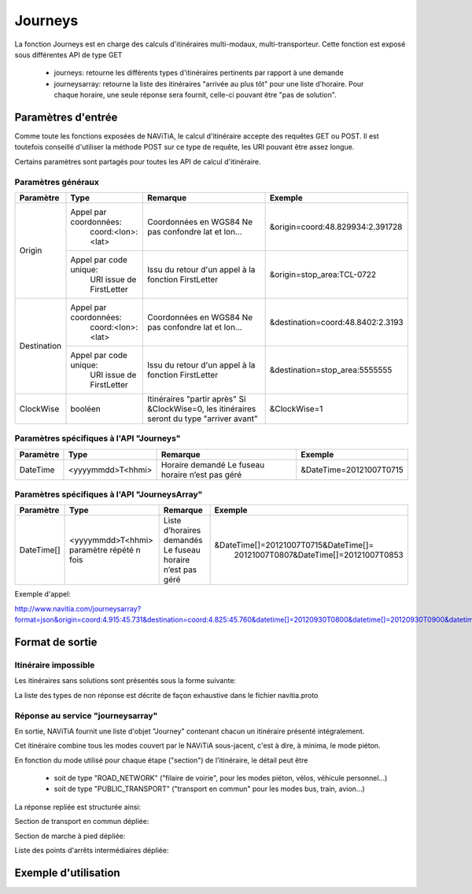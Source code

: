 Journeys
========

La fonction Journeys est en charge des calculs d'itinéraires multi-modaux, multi-transporteur.
Cette fonction est exposé sous différentes API de type GET

  * journeys: retourne les différents types d'itinéraires pertinents par rapport à une demande
  * journeysarray: retourne la liste des itinéraires "arrivée au plus tôt" pour une liste d'horaire. Pour chaque horaire, une seule réponse sera fournit, celle-ci pouvant être "pas de solution".

Paramètres d'entrée
*******************

Comme toute les fonctions exposées de NAViTiA, le calcul d'itinéraire accepte des requêtes GET ou POST. 
Il est toutefois conseillé d'utiliser la méthode POST sur ce type de requête, les URI pouvant être assez longue.

Certains paramètres sont partagés pour toutes les API de calcul d'itinéraire. 

Paramètres généraux
-------------------

+-----------------+-----------------------------+-------------------------------------+---------------------------------------+
| Paramètre       | Type                        | Remarque                            | Exemple                               |
+=================+=============================+=====================================+=======================================+
| Origin          | Appel par coordonnées:      | Coordonnées en WGS84                | &origin=coord:48.829934:2.391728      |
|                 |    coord:<lon>:<lat>        | Ne pas confondre lat et lon…        |                                       |
|                 +-----------------------------+-------------------------------------+---------------------------------------+
|                 | Appel par code unique:      | Issu du retour d'un appel à la      | &origin=stop_area:TCL-0722            |
|                 |    URI issue de FirstLetter | fonction FirstLetter                |                                       |
+-----------------+-----------------------------+-------------------------------------+---------------------------------------+
| Destination     | Appel par coordonnées:      | Coordonnées en WGS84                | &destination=coord:48.8402:2.3193     |
|                 |    coord:<lon>:<lat>        | Ne pas confondre lat et lon…        |                                       |
|                 +-----------------------------+-------------------------------------+---------------------------------------+
|                 | Appel par code unique:      | Issu du retour d'un appel à la      | &destination=stop_area:5555555        |
|                 |    URI issue de FirstLetter | fonction FirstLetter                |                                       |
+-----------------+-----------------------------+-------------------------------------+---------------------------------------+
| ClockWise       | booléen                     | Itinéraires "partir après"          | &ClockWise=1                          |
|                 |                             | Si &ClockWise=0, les itinéraires    |                                       |
|                 |                             | seront du type "arriver avant"      |                                       |
+-----------------+-----------------------------+-------------------------------------+---------------------------------------+



Paramètres spécifiques à l'API "Journeys"
-----------------------------------------

+-----------------+--------------------------+-------------------------------------+------------------------------------------+
| Paramètre       | Type                     | Remarque                            | Exemple                                  |
+=================+==========================+=====================================+==========================================+
| DateTime        | <yyyymmdd>T<hhmi>        | Horaire demandé                     | &DateTime=20121007T0715                  |
|                 |                          | Le fuseau horaire n’est pas géré    |                                          |
+-----------------+--------------------------+-------------------------------------+------------------------------------------+



Paramètres spécifiques à l'API "JourneysArray"
---------------------------------------------

+-----------------+--------------------------+-------------------------------------+------------------------------------------+
| Paramètre       | Type                     | Remarque                            | Exemple                                  |
+=================+==========================+=====================================+==========================================+
| DateTime[]      | <yyyymmdd>T<hhmi>        | Liste d’horaires demandés           | &DateTime[]=20121007T0715&DateTime[]=    |
|                 | paramètre répété n fois  | Le fuseau horaire n’est pas géré    |   20121007T0807&DateTime[]=20121007T0853 |
+-----------------+--------------------------+-------------------------------------+------------------------------------------+

Exemple d'appel:

http://www.navitia.com/journeysarray?format=json&origin=coord:4.915:45.731&destination=coord:4.825:45.760&datetime[]=20120930T0800&datetime[]=20120930T0900&datetime[]=20120930T1000&clockwise=1#jsonNav_l


Format de sortie
****************

Itinéraire impossible
---------------------

Les itinéraires sans solutions sont présentés sous la forme suivante:

.. image:: ../_static/ex_journey_noresponse.png

La liste des types de non réponse est décrite de façon exhaustive dans le fichier navitia.proto

Réponse au service "journeysarray"
----------------------------------


En sortie, NAViTiA fournit une liste d'objet "Journey" contenant chacun un itinéraire présenté intégralement.

Cet itinéraire combine tous les modes couvert par le NAViTiA sous-jacent, c'est à dire, à minima, le mode piéton.

En fonction du mode utilisé pour chaque étape ("section") de l'itinéraire, le détail peut être

  * soit de type "ROAD_NETWORK" ("filaire de voirie", pour les modes piéton, vélos, véhicule personnel...) 
  * soit de type "PUBLIC_TRANSPORT" ("transport en commun" pour les modes bus, train, avion...) 

La réponse repliée est structurée ainsi:


.. image:: ../_static/ex_journey_folded.png


Section de transport en commun dépliée:

.. image:: ../_static/ex_journey_publictransport_unfolded.png


Section de marche à pied dépliée:

.. image:: ../_static/ex_journey_roadnetwork_unfolded.png


Liste des points d'arrêts intermédiaires dépliée:

.. image:: ../_static/ex_journey_stoppointlist_unfolded.png



Exemple d'utilisation
*********************
